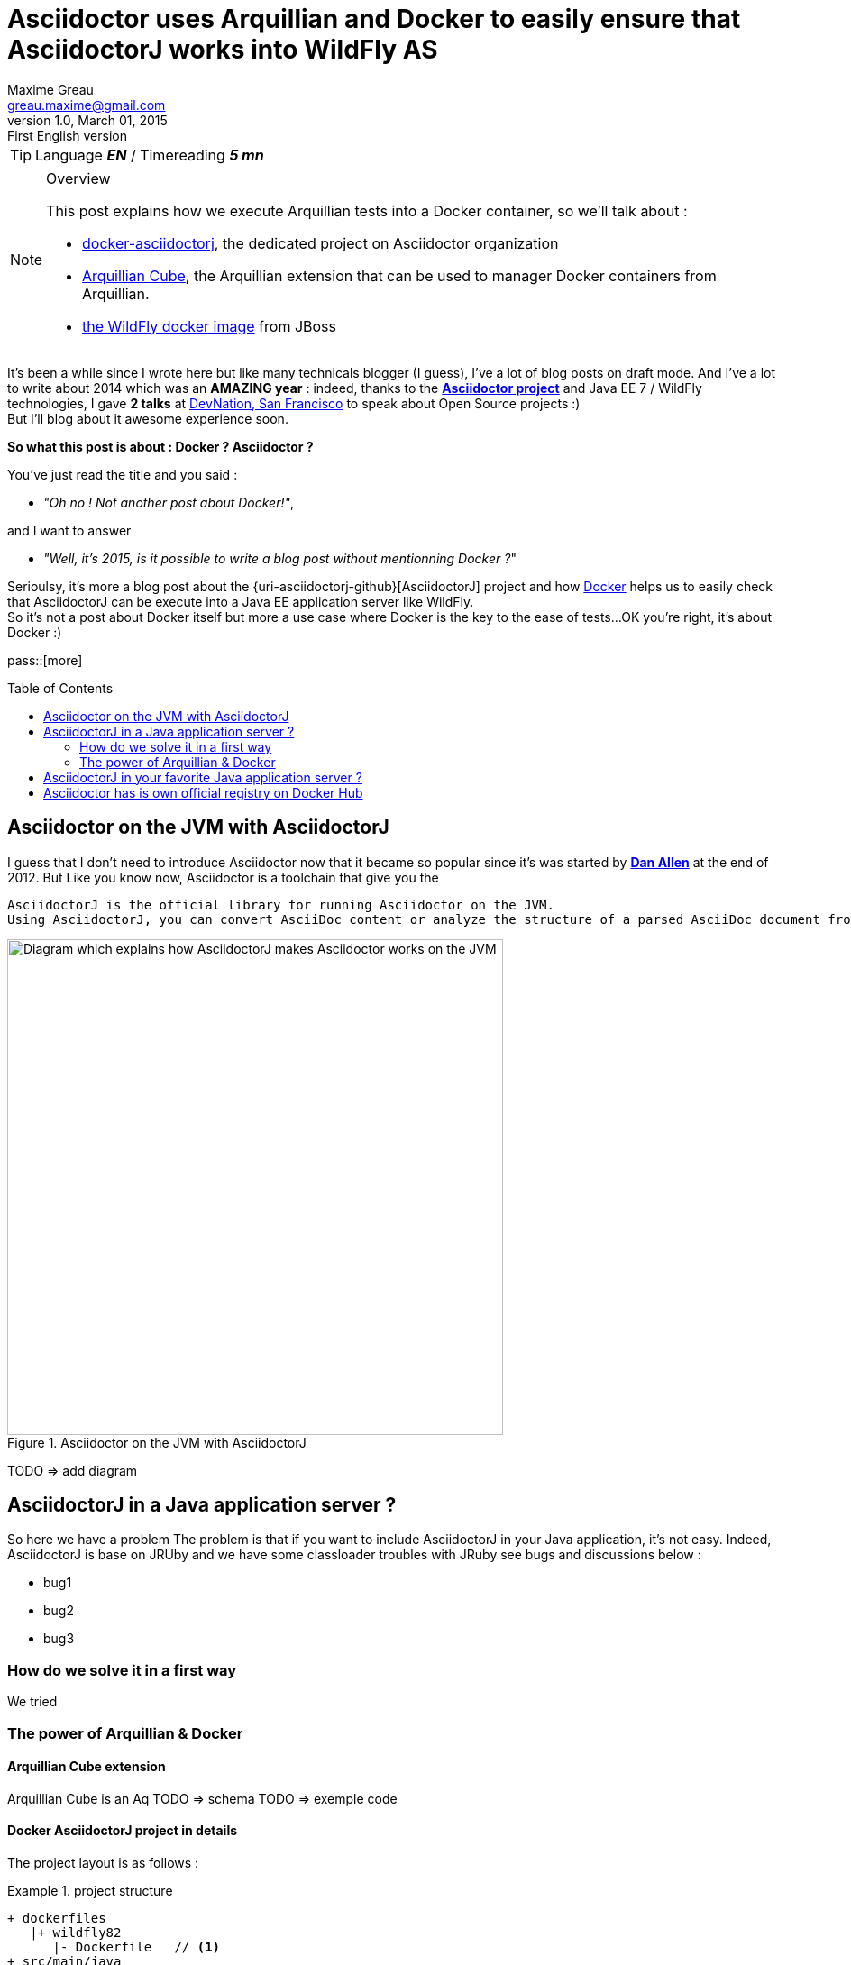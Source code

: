= Asciidoctor uses Arquillian and Docker to easily ensure that AsciidoctorJ works into WildFly AS
Maxime Greau <greau.maxime@gmail.com>
v1.0, March 01, 2015: First English version
:awestruct-layout: post
:awestruct-tags: [asciidoctor, docker, wildfly, arquillian]
:toc2:
:toc-placement: preamble
:toc-title: Table of Contents
:source-highlighter: coderay
:linkattrs:
:sectanchors:
:sectlink:
:experimental:
:mdash: &#8212;
:language: asciidoc
:includedir: _includes
:icons: font
//Refs
:link-devnation-talk: http://www.devnation.org/2014/#websocketAsciidoctor
:link-devnation-bof: http://www.devnation.org/2014/#bofWildfly8
:link-asciidoctorj-bug1: http://github.com/asciidoctor/asciidoctorj/issues
:link-asciidoctorj-bug2: http://github.com/asciidoctor/asciidoctorj/issues
:uri-asciidoctor: http://asciidoctor.org
:uri-asciidoctor-dockerhub: https://registry.hub.docker.com/repos/asciidoctor/
:uri-asciidoctorj: https://github.com/asciidoctor/asciidoctorj
:uri-asciidoctorj-diagram: https://raw.githubusercontent.com/mgreau/slides/master/websocket-asciidoctor/NantesJUG/images/asciidoctor-java.png
:uri-asciidoctorj-doc: http://asciidoctor.org/docs/asciidoctorj/
:uri-docker-asciidoctorj-github: http://github.com/mgreau/docker-asciidoctorj
:uri-asciidoctor-docker-hub: https://registry.hub.docker.com/repos/asciidoctor/
:uri-asciidoctor: http://asciidoctor.org
:uri-arquillian-cube-github: https://github.com/arquillian/arquillian-cube
:uri-jboss-wildfly-docker: https://registry.hub.docker.com/u/jboss/wildfly/
:uri-docker: http://docker.com
:uri-asciidoctorj-wildflyas-install: http://asciidoctor.org/docs/asciidoctorj/#running-asciidoctorj-on-wildfly-as
:uri-twitter-dan-allen: http://twitter.com/mojavelinux
:uri-twitter-alex-sotob: http://twitter.com/alexsotob

TIP: Language *_EN_* /  Timereading *_5 mn_*

[NOTE]
.Overview
====
This post explains how we execute Arquillian tests into a Docker container, so we'll talk about :

* {uri-docker-asciidoctorj-github}[docker-asciidoctorj], the dedicated project on Asciidoctor organization
* {uri-arquillian-cube-github}[Arquillian Cube], the Arquillian extension that can be used to manager Docker containers from Arquillian.
* {uri-jboss-wildfly-docker}[the WildFly docker image] from JBoss
====

It's been a while since I +wrote+ here but like many technicals blogger (I guess), I've a lot of blog posts on draft mode. And I've a lot to write about 2014 which was
an *AMAZING year* : indeed, thanks to the {uri-asciidoctor}[*Asciidoctor project*] and +Java EE 7 / WildFly+ technologies, I gave *2 talks* at {link-devnation-talk}[+DevNation, San Francisco+] to speak about Open Source projects :)  +
But I'll blog about it +awesome experience+ soon.

*So what this post is about : Docker ? Asciidoctor ?*

You've just read the title and you said : +

- _"Oh no ! Not another post about Docker!"_, 

and I want to answer +

- _"Well, it's 2015, is it possible to write a blog post without mentionning Docker ?_" +

Serioulsy, it's more a blog post about the {uri-asciidoctorj-github}[AsciidoctorJ] project and how {uri-docker}[Docker] helps us to easily check that AsciidoctorJ can be execute into a Java EE application server like WildFly. +
So it's not a post about Docker itself but more a use case where Docker is the key to the ease of tests...OK you're right, it's about Docker :)

pass::[more]

== Asciidoctor on the JVM with AsciidoctorJ

I guess that I don't need to introduce Asciidoctor now that it became so popular since it's was started by {uri-twitter-dan-allen}[*Dan Allen*] at the end of 2012.
But
Like you know now, Asciidoctor is a toolchain that give you the

----
AsciidoctorJ is the official library for running Asciidoctor on the JVM.
Using AsciidoctorJ, you can convert AsciiDoc content or analyze the structure of a parsed AsciiDoc document from Java and other JVM languages
----

[[asciidoctorj_jvm]]
.Asciidoctor on the JVM with AsciidoctorJ
image::{uri-asciidoctorj-diagram}[Diagram which explains how AsciidoctorJ makes Asciidoctor works on the JVM,550]

TODO => add diagram

== AsciidoctorJ in a Java application server ?

So here we have a problem 
The problem is that if you want to include AsciidoctorJ in your Java application, it's not easy. Indeed, AsciidoctorJ is base on JRUby and
we have some classloader troubles with JRuby see bugs and discussions below :

- bug1
- bug2
- bug3

=== How do we solve it in a first way

We tried

=== The power of Arquillian & Docker

==== Arquillian Cube extension

Arquillian Cube is an Aq
TODO => schema
TODO => exemple code

==== Docker AsciidoctorJ project in details

The project layout is as follows :

[[eg5-callouts]]
.project structure
====
[source, text]
----
+ dockerfiles
   |+ wildfly82
      |- Dockerfile   // <1>
+ src/main/java
   |+ org.asciidoctor
      |- AsciidoctorProcessor.java    // <2>
      |- ConverterServlet.java   // <3>
+ src/main/resources
   |+ adoc
      |- sample.adoc   // <5>
+ src/test/java
   |+ org.asciidoctor
      |- ConverterServletTest.java   // <4>
+ src/test/resources
   |+ wildfly
      |- MANIFEST.MF   // <5>
   |- arquillian.xml   
pom.xml		
----
<1> TODO
<2> TODO
<3> TODO 
<4> TODO
<5> TODO
====


[[eg1-callouts]]
.Dockerfile
====
[source, text]
----
FROM jboss/wildfly:8.2.0.Final   // <1>
MAINTAINER Maxime Gréau <greau.maxime@gmail.com>

# Create a WildFly admin user to deploy app with CLI
RUN /opt/jboss/wildfly/bin/add-user.sh -up mgmt-users.properties admin Admin#70365 --silent

# Set env variables for versions
ENV ASCIIDOCTORJ_VERSION 1.5.2
ENV ASCIIDOCTORJ_PDF_VERSION 1.5.0-alpha.6
ENV ASCIIDOCTORJ_EPUB3_VERSION 1.5.0-alpha.4
ENV JRUBY_VERSION 1.7.16.1

# Handle asciidoctor-backends
ENV ASCIIDOCTOR_BACKENDS /opt/jboss/asciidoctor-backends
RUN mkdir -p ${ASCIIDOCTOR_BACKENDS}

# Create the AsciidoctorJ module
RUN mkdir -p ${JBOSS_HOME}/modules/org/asciidoctor/main
ENV ASCIIDOCTORJ_MODULE /opt/jboss/wildfly/modules/org/asciidoctor/main

# Output directory to store generated files
ENV OUTPUT_DIRECTORY /opt/jboss/documents
RUN mkdir -p ${OUTPUT_DIRECTORY}

# Set the ULR_BASE env variable to download artifacts
ENV URL_BASE https://repo1.maven.org/maven2/

ADD module.xml ${ASCIIDOCTORJ_MODULE}/module.xml

RUN cd ${ASCIIDOCTORJ_MODULE} \
&& curl -O ${URL_BASE}org/asciidoctor/asciidoctorj/${ASCIIDOCTORJ_VERSION}/asciidoctorj-${ASCIIDOCTORJ_VERSION}.jar \
&& curl -O ${URL_BASE}org/asciidoctor/asciidoctorj-pdf/${ASCIIDOCTORJ_PDF_VERSION}/asciidoctorj-pdf-${ASCIIDOCTORJ_PDF_VERSION}.jar \
&& curl -O ${URL_BASE}org/asciidoctor/asciidoctorj-epub3/${ASCIIDOCTORJ_EPUB3_VERSION}/asciidoctorj-epub3-${ASCIIDOCTORJ_EPUB3_VERSION}.jar \
&& curl -O -m 900 ${URL_BASE}org/jruby/jruby-complete/${JRUBY_VERSION}/jruby-complete-${JRUBY_VERSION}.jar \
\
&& (curl -LkSs https://api.github.com/repos/asciidoctor/asciidoctor-backends/tarball | tar xfz - -C ${ASCIIDOCTOR_BACKENDS} --strip-components=1)

WORKDIR ${OUTPUT_DIRECTORY}
VOLUME ${OUTPUT_DIRECTORY}

CMD ["/opt/jboss/wildfly/bin/standalone.sh", "-b", "0.0.0.0", "-bmanagement", "0.0.0.0"]
----
<1> start with the WildFly JBoss image
<2> TODO
<3> TODO
<4> TODO

====


== AsciidoctorJ in your favorite Java application server ?

It seems that the *JRuby* classloader problem is solve with the use of *JBoss Modules components*. +
But if you want to quickly test AsciidoctorJ in your favorite Java application server +
If you're using another Java application server than WildFly AS like TomEE...feel free to fork the project and quickly tests if it works into
application server, here are the steps to follow :

 . Fork the GitHub repository {uri-docker-asciidoctorj}[docker-asciidoctorj] 
 . Create a +Dockerfile+ file in a +dockerfiles+ subfolder, following the named convention +{appservername}{version}+
 . Update the +src/test/resources/arquillian.xml+ file to add a docker container
 . Update the +pom.xml+ to add Maven profiles related to the application server
 . Execute tests (maybe create a dedicated test) and see the results

If you do it, I'd love to have your feedbacks so feel free to add a comment here, on the discussion list or on the GitHub project. +
We are waiting for PR :)

== Asciidoctor has is own official registry on Docker Hub

The good news here is that the asciidoctor project now have an easy way to test if the future versions will be compatible with this architecture.
The other good news is that the
I'm proud to be one of the admin for 

Have fun with *Asciidoctor*, *Arquillian* and *Docker* :)

